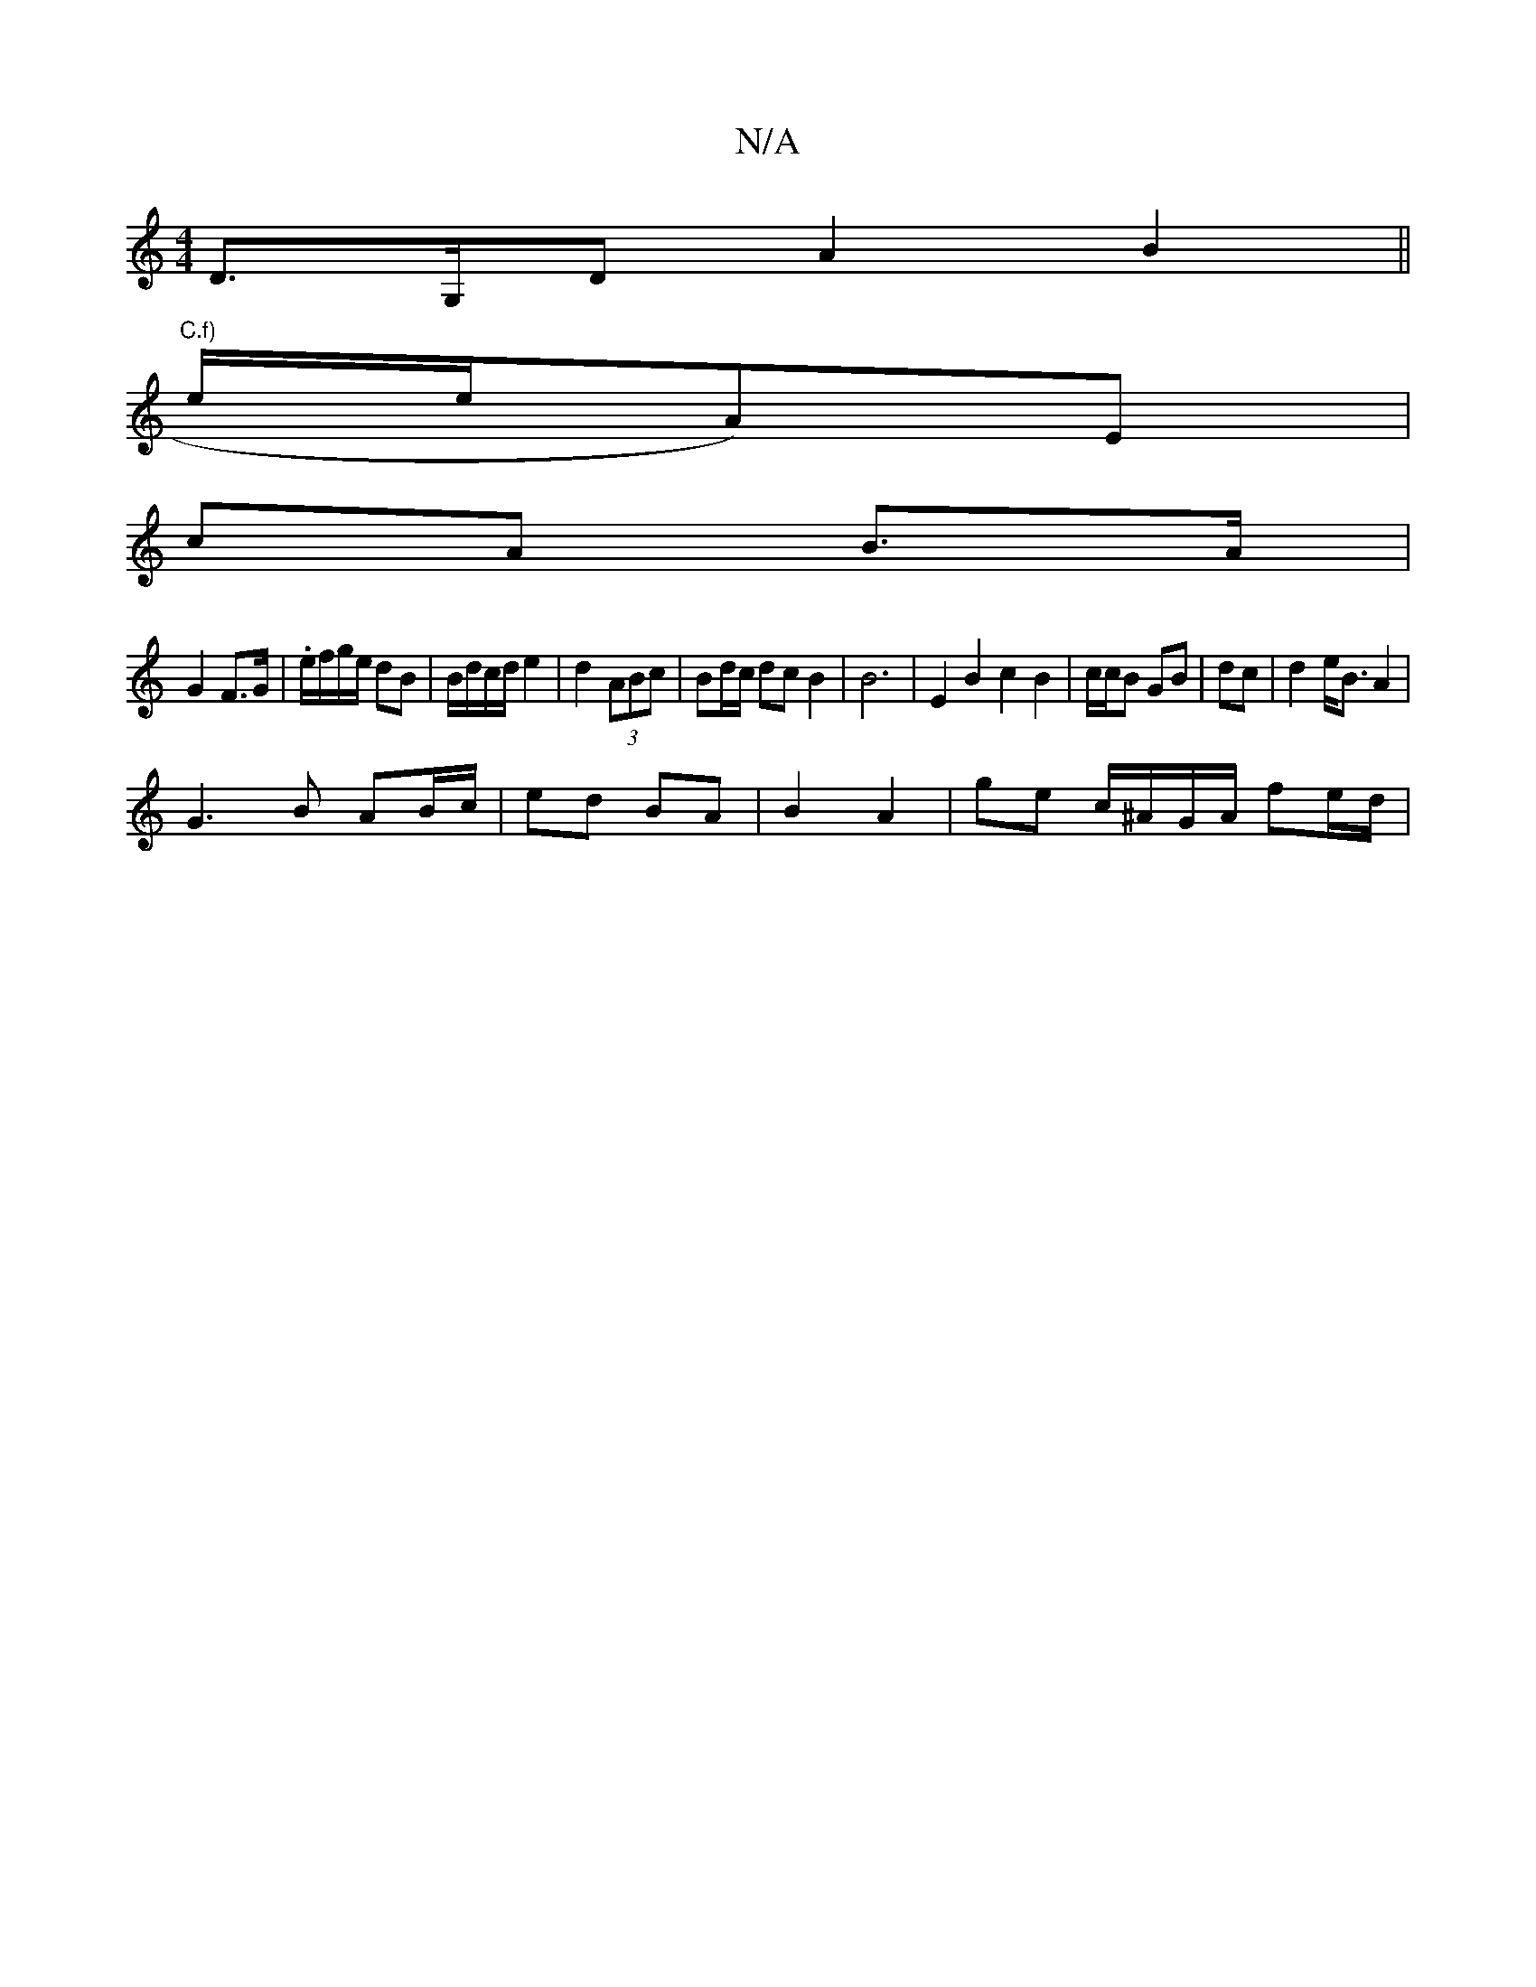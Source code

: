 X:1
T:N/A
M:4/4
R:N/A
K:Cmajor
 D>G,D A2 B2 ||
"C.f) "e/e/A)E |
cA B>A | 
G2 F>G | .e/f/g/e/ dB |B/d/c/d/ e2 | d2 (3ABc | Bd/c/ dc B2 | B6- | E2 B2 c2 B2-|c/c/B GB | dc | d2 e<B A2 |
G3 B AB/c/|ed BA | B2 A2 | ge c/^A/G/A/ fe/d/ |
